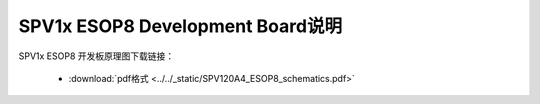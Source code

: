 .. _esop8-dev-board:

SPV1x ESOP8 Development Board说明
===================================

SPV1x ESOP8 开发板原理图下载链接： 

 - :download:`pdf格式 <../../_static/SPV120A4_ESOP8_schematics.pdf>`









